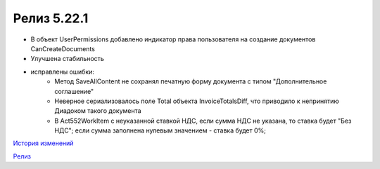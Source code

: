 Релиз 5.22.1
=============

.. feed-entry::
   :date: 2018-08-09

- В объект UserPermissions добавлено индикатор права пользователя на создание документов CanCreateDocuments
- Улучшена стабильность

- исправлены ошибки:
    - Метод SaveAllContent не сохранял печатную форму документа с типом "Дополнительное соглашение"
    - Неверное сериализовалось поле Total объекта InvoiceTotalsDiff, что приводило к непринятию Диадоком такого документа
    - В Act552WorkItem с неуказанной ставкой НДС, если сумма НДС не указана, то ставка будет "Без НДС"; если сумма заполнена нулевым значением - ставка будет 0%;

`История изменений <http://diadocsdk-1c.readthedocs.io/ru/latest/History.html>`_

`Релиз <http://diadocsdk-1c.readthedocs.io/ru/latest/Downloads.html>`_